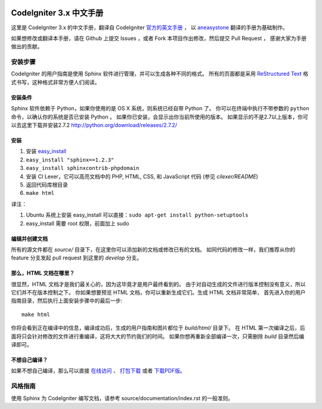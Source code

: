.. image:: https://travis-ci.org/CodeIgniter-Chinese/codeigniter-user-guide.svg?branch=master
    :target: https://travis-ci.org/CodeIgniter-Chinese/codeigniter-user-guide

########################
CodeIgniter 3.x 中文手册
########################

这里是 CodeIgniter 3.x 的中文手册，翻译自 CodeIgniter `官方的英文手册 <https://www.codeigniter.com/user_guide/index.html>`_ ，
以 `aneasystone <http://www.aneasystone.com/>`_ 翻译的手册为基础制作。

如果想修改或翻译本手册，请在 Github 上提交 Issues ，或者 Fork 本项目作出修改，然后提交 Pull Request ，
感谢大家为手册做出的贡献。

********
安装步骤
********

CodeIgniter 的用户指南是使用 Sphinx 软件进行管理，并可以生成各种不同的格式。
所有的页面都是采用 `ReStructured Text <http://sphinx.pocoo.org/rest.html>`_
格式书写，这种格式非常方便人们阅读。

安装条件
========

Sphinx 软件依赖于 Python，如果你使用的是 OS X 系统，则系统已经自带 Python 了。
你可以在终端中执行不带参数的 ``python`` 命令，以确认你的系统是否已安装 Python 。
如果你已安装，会显示出你当前所使用的版本。
如果显示的不是2.7以上版本，你可以去这里下载并安装2.7.2
http://python.org/download/releases/2.7.2/

安装
====

1. 安装 `easy_install <http://peak.telecommunity.com/DevCenter/EasyInstall#installing-easy-install>`_
2. ``easy_install "sphinx==1.2.3"``
3. ``easy_install sphinxcontrib-phpdomain``
4. 安装 CI Lexer，它可以高亮文档中的 PHP, HTML, CSS, 和 JavaScript 代码 (参见 *cilexer/README*)
5. 返回代码库根目录
6. ``make html``

译注：

1. Ubuntu 系统上安装 easy_install 可以直接：``sudo apt-get install python-setuptools``
2. easy_install 需要 root 权限，前面加上 sudo

编辑并创建文档
==============

所有的源文件都在 *source/* 目录下，在这里你可以添加新的文档或修改已有的文档。
如同代码的修改一样，我们推荐从你的 feature 分支发起 pull request 到这里的 *develop* 分支。

那么，HTML 文档在哪里？
=======================

很显然，HTML 文档才是我们最关心的，因为这毕竟才是用户最终看到的。
由于对自动生成的文件进行版本控制没有意义，所以它们并不在版本控制之下。
你如果想要预览 HTML 文档，你可以重新生成它们。生成 HTML 文档非常简单，
首先进入你的用户指南目录，然后执行上面安装步骤中的最后一步::

	make html

你将会看到正在编译中的信息，编译成功后，生成的用户指南和图片都位于 *build/html/* 目录下。
在 HTML 第一次编译之后，后面将只会针对修改的文件进行重编译，这将大大的节约我们的时间。
如果你想再重新全部编译一次，只需删除 *build* 目录然后编译即可。

不想自己编译？
==============

如果不想自己编译，那么可以直接 `在线访问 <http://codeigniter-chinese.github.io/codeigniter-user-guide/>`_ 、 `打包下载 <http://codeigniter-chinese.github.io/codeigniter-user-guide/codeigniter_user_guide.zip>`_ 或者 `下载PDF版 <http://codeigniter-chinese.github.io/codeigniter-user-guide/CodeIgniter.pdf>`_。


********
风格指南
********

使用 Sphinx 为 CodeIgniter 编写文档，请参考 source/documentation/index.rst 的一般准则。
